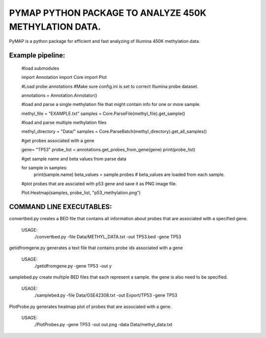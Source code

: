 
PYMAP PYTHON PACKAGE TO ANALYZE 450K METHYLATION DATA.
======================================================
PyMAP is a python package for efficient and fast analyzing of Illumina 450K methylation data.


Example pipeline:
-----------------
    #load submodules

    import Annotation
    import Core
    import Plot

    #Load probe annotations
    #Make sure config.ini is set to correct Illumina probe dataset.

    annotations = Annotation.Annotator()

    #load and parse a single methylation file that might contain info for one or more sample.

    methyl_file = "EXAMPLE.txt"
    samples = Core.ParseFile(methyl_file).get_sample()

    #load and parse multiple methylation files

    methyl_directory = "Data/"
    samples = Core.ParseBatch(methyl_directory).get_all_samples()

    #get probes associated with a gene

    gene= "TP53"
    probe_list = annotations.get_probes_from_gene(gene)
    print(probe_list)

    #get sample name and beta values from parse data

    for sample in samples:
        print(sample.name)
        beta_values = sample.probes  # beta_values are loaded from each sample.

    #plot probes that are assciated with p53 gene and save it as PNG image file.

    Plot.Heatmap(samples, probe_list, "p53_methylation.png")


COMMAND LINE EXECUTABLES:
-------------------------

convertbed.py creates a BED file that contains all information about probes that are associated with a specified gene.

    USAGE:
         ./convertbed.py -file Data/METHYL_DATA.txt -out TP53.bed -gene TP53




getidfromgene.py generates a text file that contains probe ids associated with a gene

    USAGE:
        ./getidfromgene.py -gene TP53 -out y



samplebed.py create multiple BED files that each represent a sample. the gene is also need to be specified.

    USAGE:
        ./samplebed.py -file Data/GSE42308.txt -out Export/TP53 -gene TP53



PlotProbe.py generates heatmap plot of probes that are associated with a gene.

    USAGE:
        ./PlotProbes.py -gene TP53 -out out.png -data Data/methyl_data.txt
